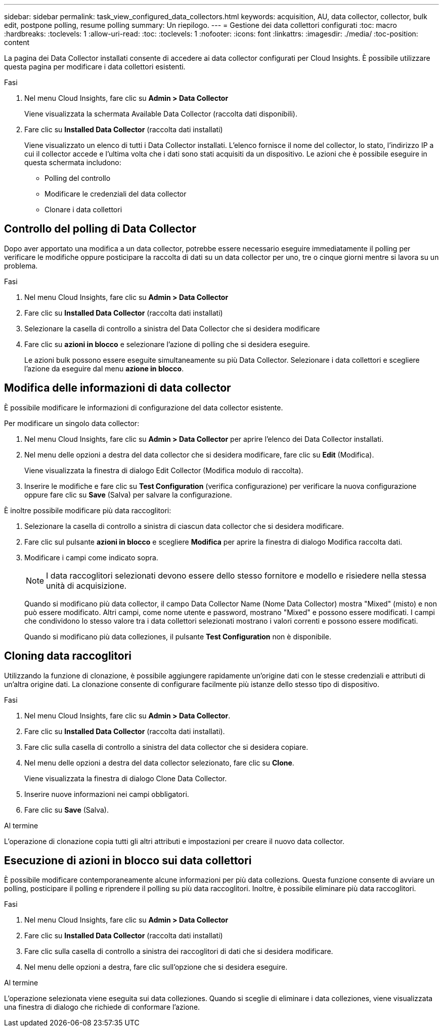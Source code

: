 ---
sidebar: sidebar 
permalink: task_view_configured_data_collectors.html 
keywords: acquisition, AU, data collector, collector, bulk edit, postpone polling, resume polling 
summary: Un riepilogo. 
---
= Gestione dei data collettori configurati
:toc: macro
:hardbreaks:
:toclevels: 1
:allow-uri-read: 
:toc: 
:toclevels: 1
:nofooter: 
:icons: font
:linkattrs: 
:imagesdir: ./media/
:toc-position: content


[role="lead"]
La pagina dei Data Collector installati consente di accedere ai data collector configurati per Cloud Insights. È possibile utilizzare questa pagina per modificare i data collettori esistenti.

.Fasi
. Nel menu Cloud Insights, fare clic su *Admin > Data Collector*
+
Viene visualizzata la schermata Available Data Collector (raccolta dati disponibili).

. Fare clic su *Installed Data Collector* (raccolta dati installati)
+
Viene visualizzato un elenco di tutti i Data Collector installati. L'elenco fornisce il nome del collector, lo stato, l'indirizzo IP a cui il collector accede e l'ultima volta che i dati sono stati acquisiti da un dispositivo. Le azioni che è possibile eseguire in questa schermata includono:

+
** Polling del controllo
** Modificare le credenziali del data collector
** Clonare i data collettori






== Controllo del polling di Data Collector

Dopo aver apportato una modifica a un data collector, potrebbe essere necessario eseguire immediatamente il polling per verificare le modifiche oppure posticipare la raccolta di dati su un data collector per uno, tre o cinque giorni mentre si lavora su un problema.

.Fasi
. Nel menu Cloud Insights, fare clic su *Admin > Data Collector*
. Fare clic su *Installed Data Collector* (raccolta dati installati)
. Selezionare la casella di controllo a sinistra del Data Collector che si desidera modificare
. Fare clic su *azioni in blocco* e selezionare l'azione di polling che si desidera eseguire.
+
Le azioni bulk possono essere eseguite simultaneamente su più Data Collector. Selezionare i data collettori e scegliere l'azione da eseguire dal menu *azione in blocco*.





== Modifica delle informazioni di data collector

È possibile modificare le informazioni di configurazione del data collector esistente.

.Per modificare un singolo data collector:
. Nel menu Cloud Insights, fare clic su *Admin > Data Collector* per aprire l'elenco dei Data Collector installati.
. Nel menu delle opzioni a destra del data collector che si desidera modificare, fare clic su *Edit* (Modifica).
+
Viene visualizzata la finestra di dialogo Edit Collector (Modifica modulo di raccolta).

. Inserire le modifiche e fare clic su *Test Configuration* (verifica configurazione) per verificare la nuova configurazione oppure fare clic su *Save* (Salva) per salvare la configurazione.


È inoltre possibile modificare più data raccoglitori:

. Selezionare la casella di controllo a sinistra di ciascun data collector che si desidera modificare.
. Fare clic sul pulsante *azioni in blocco* e scegliere *Modifica* per aprire la finestra di dialogo Modifica raccolta dati.
. Modificare i campi come indicato sopra.
+

NOTE: I data raccoglitori selezionati devono essere dello stesso fornitore e modello e risiedere nella stessa unità di acquisizione.

+
Quando si modificano più data collector, il campo Data Collector Name (Nome Data Collector) mostra "Mixed" (misto) e non può essere modificato. Altri campi, come nome utente e password, mostrano "Mixed" e possono essere modificati. I campi che condividono lo stesso valore tra i data collettori selezionati mostrano i valori correnti e possono essere modificati.

+
Quando si modificano più data colleziones, il pulsante *Test Configuration* non è disponibile.





== Cloning data raccoglitori

Utilizzando la funzione di clonazione, è possibile aggiungere rapidamente un'origine dati con le stesse credenziali e attributi di un'altra origine dati. La clonazione consente di configurare facilmente più istanze dello stesso tipo di dispositivo.

.Fasi
. Nel menu Cloud Insights, fare clic su *Admin > Data Collector*.
. Fare clic su *Installed Data Collector* (raccolta dati installati).
. Fare clic sulla casella di controllo a sinistra del data collector che si desidera copiare.
. Nel menu delle opzioni a destra del data collector selezionato, fare clic su *Clone*.
+
Viene visualizzata la finestra di dialogo Clone Data Collector.

. Inserire nuove informazioni nei campi obbligatori.
. Fare clic su *Save* (Salva).


.Al termine
L'operazione di clonazione copia tutti gli altri attributi e impostazioni per creare il nuovo data collector.



== Esecuzione di azioni in blocco sui data collettori

È possibile modificare contemporaneamente alcune informazioni per più data collezions. Questa funzione consente di avviare un polling, posticipare il polling e riprendere il polling su più data raccoglitori. Inoltre, è possibile eliminare più data raccoglitori.

.Fasi
. Nel menu Cloud Insights, fare clic su *Admin > Data Collector*
. Fare clic su *Installed Data Collector* (raccolta dati installati)
. Fare clic sulla casella di controllo a sinistra dei raccoglitori di dati che si desidera modificare.
. Nel menu delle opzioni a destra, fare clic sull'opzione che si desidera eseguire.


.Al termine
L'operazione selezionata viene eseguita sui data colleziones. Quando si sceglie di eliminare i data colleziones, viene visualizzata una finestra di dialogo che richiede di conformare l'azione.
